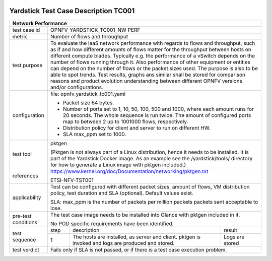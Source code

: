 .. image:: ../../etc/opnfv-logo.png
  :height: 40
  :width: 200
  :alt: OPNFV
  :align: left

*************************************
Yardstick Test Case Description TC001
*************************************
+-----------------------------------------------------------------------------+
|Network Performance                                                          |
+==============+==============================================================+
|test case id  | OPNFV_YARDSTICK_TC001_NW PERF                                |
+--------------+--------------------------------------------------------------+
|metric        | Number of flows and throughput                               |
+--------------+--------------------------------------------------------------+
|test purpose  | To evaluate the IaaS network performance with regards to     |
|              | flows and throughput, such as if and how different amounts   |
|              | of flows matter for the throughput between hosts on different|
|              | compute blades. Typically e.g. the performance of a vSwitch  |
|              | depends on the number of flows running through it. Also      |
|              | performance of other equipment or entities can depend        |
|              | on the number of flows or the packet sizes used.             |
|              | The purpose is also to be able to spot trends. Test results, |
|              | graphs ans similar shall be stored for comparison reasons and|
|              | product evolution understanding between different OPNFV      |
|              | versions and/or configurations.                              |
+--------------+--------------------------------------------------------------+
|configuration | file: opnfv_yardstick_tc001.yaml                             |
|              |                                                              |
|              | - Packet size 64 bytes.                                      |
|              | - Number of ports set to 1, 10, 50, 100, 500 and 1000, where |
|              |   each amount runs for 20 seconds. The whole sequence is run |
|              |   twice. The amount of configured ports map to between 2 up  |
|              |   to 1001000 flows, respectively.                            |
|              | - Distribution policy for client and server to run on        |
|              |   different HW.                                              |
|              | - SLA max_ppm set to 1000.                                   |
+--------------+--------------------------------------------------------------+
|test tool     | pktgen                                                       |
|              |                                                              |
|              | (Pktgen is not always part of a Linux distribution, hence it |
|              | needs to be installed. It is part of the Yardstick Docker    |
|              | image.                                                       |
|              | As an example see the /yardstick/tools/ directory for how    |
|              | to generate a Linux image with pktgen included.)             |
+--------------+--------------------------------------------------------------+
|references    |https://www.kernel.org/doc/Documentation/networking/pktgen.txt|
|              |                                                              |
|              |ETSI-NFV-TST001                                               |
+--------------+--------------------------------------------------------------+
|applicability | Test can be configured with different packet sizes, amount   |
|              | of flows, VM distribution policy, test duration and SLA      |
|              | (optional). Default values exist.                            |
|              |                                                              |
|              | SLA: max_ppm is the number of packets per million packets    |
|              | packets sent acceptable to lose.                             |
+--------------+--------------------------------------------------------------+
|pre-test      | The test case image needs to be installed into Glance        |
|conditions    | with pktgen included in it.                                  |
|              |                                                              |
|              | No POD specific requirements have been identified.           |
+--------------+------+----------------------------------+--------------------+
|test sequence | step | description                      | result             |
|              +------+----------------------------------+--------------------+
|              |  1   | The hosts are installed, as      | Logs are stored    |
|              |      | server and client. pktgen is     |                    |
|              |      | invoked and logs are produced    |                    |
|              |      | and stored.                      |                    |
+--------------+------+----------------------------------+--------------------+
|test verdict  | Fails only if SLA is not passed, or if there is a test case  |
|              | execution problem.                                           |
+--------------+--------------------------------------------------------------+
